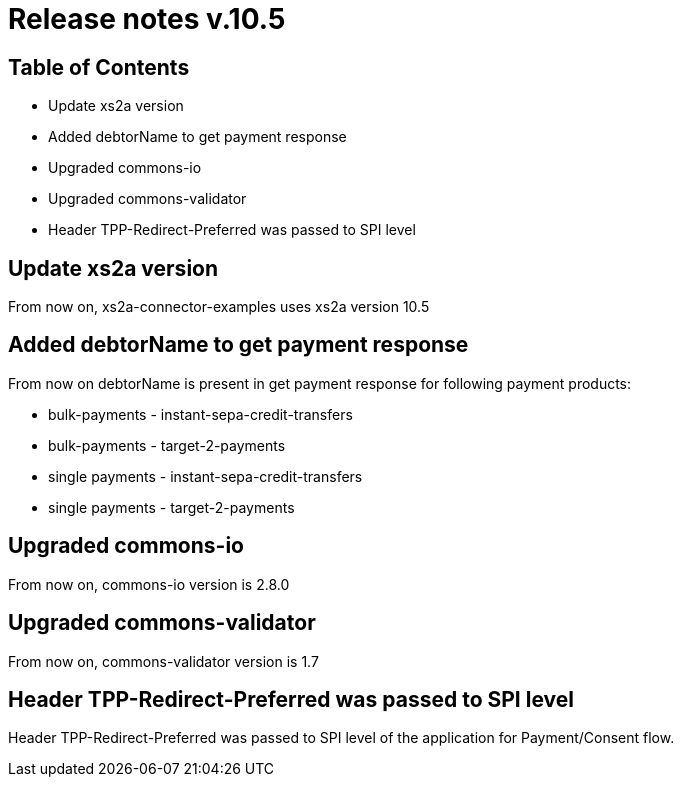 = Release notes v.10.5

== Table of Contents

* Update xs2a version
* Added debtorName to get payment response
* Upgraded commons-io
* Upgraded commons-validator
* Header TPP-Redirect-Preferred was passed to SPI level

== Update xs2a version

From now on, xs2a-connector-examples uses xs2a version 10.5

== Added debtorName to get payment response

From now on debtorName is present in get payment response for following payment products:

- bulk-payments - instant-sepa-credit-transfers
- bulk-payments - target-2-payments
- single payments - instant-sepa-credit-transfers
- single payments - target-2-payments

== Upgraded commons-io

From now on, commons-io version is 2.8.0

== Upgraded commons-validator

From now on, commons-validator version is 1.7

== Header TPP-Redirect-Preferred was passed to SPI level

Header TPP-Redirect-Preferred was passed to SPI level of the application for Payment/Consent flow.